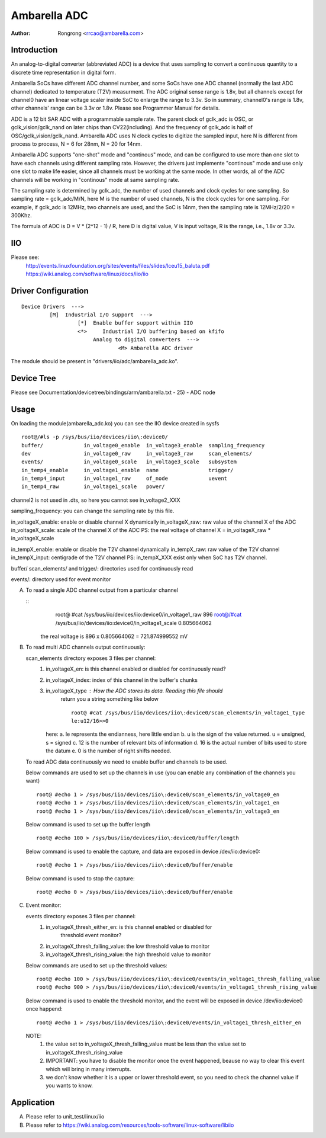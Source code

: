 .. SPDX-License-Identifier: GPL-2.0

======================================================
Ambarella ADC
======================================================

:Author: Rongrong <rrcao@ambarella.com>

Introduction
============

An analog-to-digital converter (abbreviated ADC) is a device that uses sampling to
convert a continuous quantity to a discrete time representation in digital form.

Ambarella SoCs have different ADC channel number, and some SoCs have one ADC
channel (normally the last ADC channel) dedicated to temperature (T2V) measurment.
The ADC original sense range is 1.8v, but all channels except for channel0 have
an linear voltage scaler inside SoC to enlarge the range to 3.3v. So in summary,
channel0's range is 1.8v, other channels' range can be 3.3v or 1.8v. Please see
Programmer Manual for details.

ADC is a 12 bit SAR ADC with a programmable sample rate. The parent clock of
gclk_adc is OSC, or gclk_vision/gclk_nand on later chips than CV22(including).
And the frequency of gclk_adc is half of OSC/gclk_vision/gclk_nand. Ambarella
ADC uses N clock cycles to digitize the sampled input, here N is different from
process to process, N = 6 for 28nm, N = 20 for 14nm.

Ambarella ADC supports "one-shot" mode and "continous" mode, and can be configured
to use more than one slot to have each channels using different sampling rate.
However, the drivers just implemente "continous" mode and use only one slot to
make life easier, since all channels must be working at the same mode. In other
words, all of the ADC channels will be working in "continous" mode at same sampling
rate.

The sampling rate is determined by gclk_adc, the number of used channels and clock
cycles for one sampling. So sampling rate = gclk_adc/M/N, here M is the number of
used channels, N is the clock cycles for one sampling.  For example, if gclk_adc
is 12MHz, two channels are used, and the SoC is 14nm, then the sampling rate is
12MHz/2/20 = 300Khz.

The formula of ADC is D = V * (2^12 - 1) / R, here D is digital value, V is input
voltage, R is the range, i.e., 1.8v or 3.3v.



IIO
===

Please see:
   http://events.linuxfoundation.org/sites/events/files/slides/lceu15_baluta.pdf
   https://wiki.analog.com/software/linux/docs/iio/iio



Driver Configuration
====================

::

  Device Drivers  --->
           [M]  Industrial I/O support  --->
                    [*]  Enable buffer support within IIO
                    <*>     Industrial I/O buffering based on kfifo
                         Analog to digital converters  --->
                                 <M> Ambarella ADC driver

The module should be present in "drivers/iio/adc/ambarella_adc.ko".



Device Tree
===========

Please see Documentation/devicetree/bindings/arm/ambarella.txt - 25) - ADC node



Usage
=====

On loading the module(ambarella_adc.ko) you can see the IIO device created in sysfs

::

  root@/#ls -p /sys/bus/iio/devices/iio\:device0/
  buffer/             in_voltage0_enable  in_voltage3_enable  sampling_frequency
  dev                 in_voltage0_raw     in_voltage3_raw     scan_elements/
  events/             in_voltage0_scale   in_voltage3_scale   subsystem
  in_temp4_enable     in_voltage1_enable  name                trigger/
  in_temp4_input      in_voltage1_raw     of_node             uevent
  in_temp4_raw        in_voltage1_scale   power/

channel2 is not used in .dts, so here you cannot see in_voltage2_XXX

sampling_frequency: you can change the sampling rate by this file.

in_voltageX_enable: enable or disable channel X dynamically
in_voltageX_raw: raw value of the channel X of the ADC
in_voltageX_scale: scale of the channel X of the ADC
PS: the real voltage of channel X = in_voltageX_raw * in_voltageX_scale

in_tempX_enable: enable or disable the T2V channel dynamically
in_tempX_raw: raw value of the T2V channel
in_tempX_input: centigrade of the T2V channel
PS: in_tempX_XXX exist only when SoC has T2V channel.

buffer/ scan_elements/ and trigger/: directories used for continuously read

events/: directory used for event monitor


A) To read a single ADC channel output from a particular channel

   ::
       root@ #cat /sys/bus/iio/devices/iio\:device0/in_voltage1_raw
       896
       root@/#cat /sys/bus/iio/devices/iio\:device0/in_voltage1_scale
       0.805664062

    the real voltage is 896 x 0.805664062 = 721.874999552 mV


B) To read multi ADC channels output continuously:

   scan_elements directory exposes 3 files per channel:
      #. in_voltageX_en: is this channel enabled or disabled for continuously read?
      #. in_voltageX_index: index of this channel in the buffer's chunks
      #. in_voltageX_type : How the ADC stores its data. Reading this file should
                         return you a string something like below

                         ::

                          root@ #cat /sys/bus/iio/devices/iio\:device0/scan_elements/in_voltage1_type
                          le:u12/16>>0

         here:
         a. le represents the endianness, here little endian
         b. u is the sign of the value returned. u = unsigned, s = signed
         c. 12 is the number of relevant bits of information
         d. 16 is the actual number of bits used to store the datum
         e. 0 is the number of right shifts needed.

   To read ADC data continuously we need to enable buffer and channels to be used.

   Below commands are used to set up the channels in use (you can enable any
   combination of the channels you want)

   ::

      root@ #echo 1 > /sys/bus/iio/devices/iio\:device0/scan_elements/in_voltage0_en
      root@ #echo 1 > /sys/bus/iio/devices/iio\:device0/scan_elements/in_voltage1_en
      root@ #echo 1 > /sys/bus/iio/devices/iio\:device0/scan_elements/in_voltage3_en

   Below command is used to set up the buffer length ::

      root@ #echo 100 > /sys/bus/iio/devices/iio\:device0/buffer/length

   Below command is used to enable the capture, and data are exposed in device
   /dev/iio:device0::

      root@ #echo 1 > /sys/bus/iio/devices/iio\:device0/buffer/enable

   Below command is used to stop the capture::

      root@ #echo 0 > /sys/bus/iio/devices/iio\:device0/buffer/enable


C) Event monitor:

   events directory exposes 3 files per channel:
      #. in_voltageX_thresh_either_en: is this channel enabled or disabled for
                                    threshold event monitor?
      #. in_voltageX_thresh_falling_value: the low threshold value to monitor
      #. in_voltageX_thresh_rising_value: the high threshold value to monitor

   Below commands are used to set up the threshold values::

      root@ #echo 100 > /sys/bus/iio/devices/iio\:device0/events/in_voltage1_thresh_falling_value
      root@ #echo 900 > /sys/bus/iio/devices/iio\:device0/events/in_voltage1_thresh_rising_value

   Below command is used to enable the threshold monitor, and the event will
   be exposed in device /dev/iio:device0 once happend::

      root@ #echo 1 > /sys/bus/iio/devices/iio\:device0/events/in_voltage1_thresh_either_en

   NOTE:
         #. the value set to in_voltageX_thresh_falling_value must be less than
            the value set to in_voltageX_thresh_rising_value
         #. IMPORTANT: you have to disable the monitor once the event happened,
            beause no way to clear this event which will bring in many interrupts.
         #. we don't know whether it is a upper or lower threshold event, so you
            need to check the channel value if you wants to know.



Application
===========

A) Please refer to unit_test/linux/iio
B) Please refer to https://wiki.analog.com/resources/tools-software/linux-software/libiio


